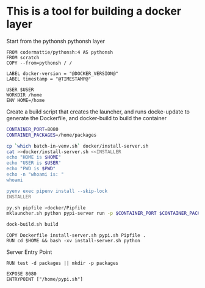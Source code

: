 * This is a tool for building a docker layer

Start from the pythonsh pythonsh layer

#+BEGIN_SRC docker-build :tangle Dockerfile.template
FROM codermattie/pythonsh:4 AS pythonsh
FROM scratch
COPY --from=pythonsh / /

LABEL docker-version = "@DOCKER_VERSION@"
LABEL timestamp = "@TIMESTAMP@"
#+END_SRC

#+BEGIN_SRC docker-build :tangle Dockerfile.template
USER $USER
WORKDIR /home
ENV HOME=/home
#+END_SRC

Create a build script that creates the launcher, and runs docke-update
to generate the Dockerfile, and docker-build to build the container

#+BEGIN_SRC bash :shebang "#! /usr/bin/env bash" :tangle "../build-docker.sh"
CONTAINER_PORT=8080
CONTAINER_PACKAGES=/home/packages

cp `which batch-in-venv.sh` docker/install-server.sh
cat >>docker/install-server.sh <<INSTALLER
echo "HOME is $HOME"
echo "USER is $USER"
echo "PWD is $PWD"
echo -n "whoami is: "
whoami

pyenv exec pipenv install --skip-lock
INSTALLER

py.sh pipfile >docker/Pipfile
mklauncher.sh python pypi-server run -p $CONTAINER_PORT $CONTAINER_PACKAGES >docker/pypi.sh

dock-build.sh build
#+END_SRC

#+BEGIN_SRC docker-build :tangle Dockerfile.template
COPY Dockerfile install-server.sh pypi.sh Pipfile .
RUN cd $HOME && bash -xv install-server.sh python
#+END_SRC

Server Entry Point

#+BEGIN_SRC docker-build :tangle Dockerfile.template
RUN test -d packages || mkdir -p packages

EXPOSE 8080
ENTRYPOINT ["/home/pypi.sh"]
#+END_SRC
